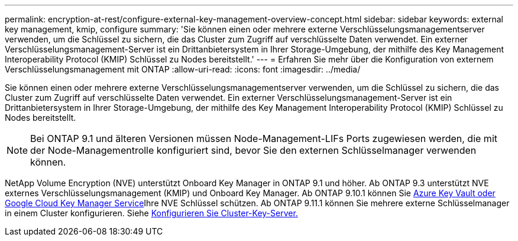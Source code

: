 ---
permalink: encryption-at-rest/configure-external-key-management-overview-concept.html 
sidebar: sidebar 
keywords: external key management, kmip, configure 
summary: 'Sie können einen oder mehrere externe Verschlüsselungsmanagementserver verwenden, um die Schlüssel zu sichern, die das Cluster zum Zugriff auf verschlüsselte Daten verwendet. Ein externer Verschlüsselungsmanagement-Server ist ein Drittanbietersystem in Ihrer Storage-Umgebung, der mithilfe des Key Management Interoperability Protocol (KMIP) Schlüssel zu Nodes bereitstellt.' 
---
= Erfahren Sie mehr über die Konfiguration von externem Verschlüsselungsmanagement mit ONTAP
:allow-uri-read: 
:icons: font
:imagesdir: ../media/


[role="lead"]
Sie können einen oder mehrere externe Verschlüsselungsmanagementserver verwenden, um die Schlüssel zu sichern, die das Cluster zum Zugriff auf verschlüsselte Daten verwendet. Ein externer Verschlüsselungsmanagement-Server ist ein Drittanbietersystem in Ihrer Storage-Umgebung, der mithilfe des Key Management Interoperability Protocol (KMIP) Schlüssel zu Nodes bereitstellt.


NOTE: Bei ONTAP 9.1 und älteren Versionen müssen Node-Management-LIFs Ports zugewiesen werden, die mit der Node-Managementrolle konfiguriert sind, bevor Sie den externen Schlüsselmanager verwenden können.

NetApp Volume Encryption (NVE) unterstützt Onboard Key Manager in ONTAP 9.1 und höher. Ab ONTAP 9.3 unterstützt NVE externes Verschlüsselungsmanagement (KMIP) und Onboard Key Manager. Ab ONTAP 9.10.1 können Sie xref:manage-keys-azure-google-task.html[Azure Key Vault oder Google Cloud Key Manager Service]Ihre NVE Schlüssel schützen. Ab ONTAP 9.11.1 können Sie mehrere externe Schlüsselmanager in einem Cluster konfigurieren. Siehe xref:configure-cluster-key-server-task.html[Konfigurieren Sie Cluster-Key-Server.]
